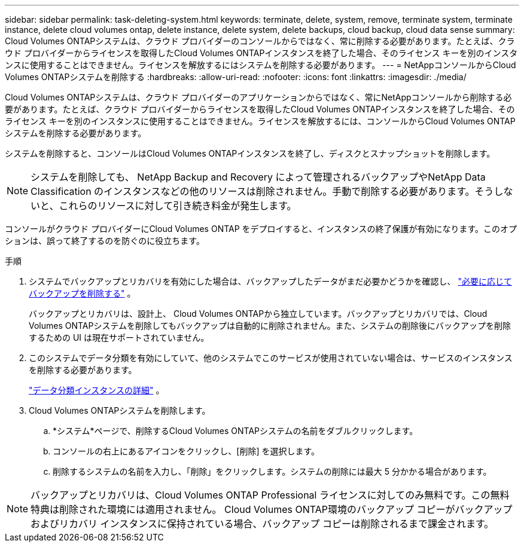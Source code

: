 ---
sidebar: sidebar 
permalink: task-deleting-system.html 
keywords: terminate, delete, system, remove, terminate system, terminate instance, delete cloud volumes ontap, delete instance, delete system, delete backups, cloud backup, cloud data sense 
summary: Cloud Volumes ONTAPシステムは、クラウド プロバイダーのコンソールからではなく、常に削除する必要があります。たとえば、クラウド プロバイダーからライセンスを取得したCloud Volumes ONTAPインスタンスを終了した場合、そのライセンス キーを別のインスタンスに使用することはできません。ライセンスを解放するにはシステムを削除する必要があります。 
---
= NetAppコンソールからCloud Volumes ONTAPシステムを削除する
:hardbreaks:
:allow-uri-read: 
:nofooter: 
:icons: font
:linkattrs: 
:imagesdir: ./media/


[role="lead"]
Cloud Volumes ONTAPシステムは、クラウド プロバイダーのアプリケーションからではなく、常にNetAppコンソールから削除する必要があります。たとえば、クラウド プロバイダーからライセンスを取得したCloud Volumes ONTAPインスタンスを終了した場合、そのライセンス キーを別のインスタンスに使用することはできません。ライセンスを解放するには、コンソールからCloud Volumes ONTAPシステムを削除する必要があります。

システムを削除すると、コンソールはCloud Volumes ONTAPインスタンスを終了し、ディスクとスナップショットを削除します。


NOTE: システムを削除しても、 NetApp Backup and Recovery によって管理されるバックアップやNetApp Data Classification のインスタンスなどの他のリソースは削除されません。手動で削除する必要があります。そうしないと、これらのリソースに対して引き続き料金が発生します。

コンソールがクラウド プロバイダーにCloud Volumes ONTAP をデプロイすると、インスタンスの終了保護が有効になります。このオプションは、誤って終了するのを防ぐのに役立ちます。

.手順
. システムでバックアップとリカバリを有効にした場合は、バックアップしたデータがまだ必要かどうかを確認し、 https://docs.netapp.com/us-en/bluexp-backup-recovery/task-manage-backups-ontap.html#deleting-backups["必要に応じてバックアップを削除する"^] 。
+
バックアップとリカバリは、設計上、 Cloud Volumes ONTAPから独立しています。バックアップとリカバリでは、Cloud Volumes ONTAPシステムを削除してもバックアップは自動的に削除されません。また、システムの削除後にバックアップを削除するための UI は現在サポートされていません。

. このシステムでデータ分類を有効にしていて、他のシステムでこのサービスが使用されていない場合は、サービスのインスタンスを削除する必要があります。
+
https://docs.netapp.com/us-en/bluexp-classification/concept-cloud-compliance.html#the-cloud-data-sense-instance["データ分類インスタンスの詳細"^] 。

. Cloud Volumes ONTAPシステムを削除します。
+
.. *システム*ページで、削除するCloud Volumes ONTAPシステムの名前をダブルクリックします。
.. コンソールの右上にあるimage:icon-action.png[""]アイコンをクリックし、[削除] を選択します。
.. 削除するシステムの名前を入力し、「削除」をクリックします。システムの削除には最大 5 分かかる場合があります。





NOTE: バックアップとリカバリは、Cloud Volumes ONTAP Professional ライセンスに対してのみ無料です。この無料特典は削除された環境には適用されません。  Cloud Volumes ONTAP環境のバックアップ コピーがバックアップおよびリカバリ インスタンスに保持されている場合、バックアップ コピーは削除されるまで課金されます。
